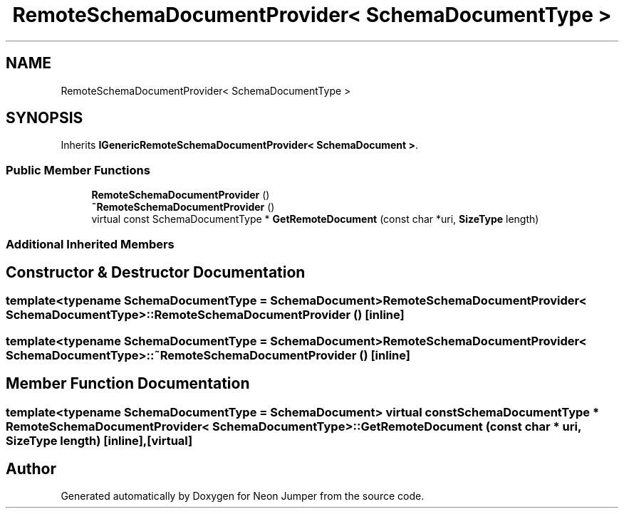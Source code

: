 .TH "RemoteSchemaDocumentProvider< SchemaDocumentType >" 3 "Fri Jan 14 2022" "Version 1.0.0" "Neon Jumper" \" -*- nroff -*-
.ad l
.nh
.SH NAME
RemoteSchemaDocumentProvider< SchemaDocumentType >
.SH SYNOPSIS
.br
.PP
.PP
Inherits \fBIGenericRemoteSchemaDocumentProvider< SchemaDocument >\fP\&.
.SS "Public Member Functions"

.in +1c
.ti -1c
.RI "\fBRemoteSchemaDocumentProvider\fP ()"
.br
.ti -1c
.RI "\fB~RemoteSchemaDocumentProvider\fP ()"
.br
.ti -1c
.RI "virtual const SchemaDocumentType * \fBGetRemoteDocument\fP (const char *uri, \fBSizeType\fP length)"
.br
.in -1c
.SS "Additional Inherited Members"
.SH "Constructor & Destructor Documentation"
.PP 
.SS "template<typename SchemaDocumentType  = SchemaDocument> \fBRemoteSchemaDocumentProvider\fP< SchemaDocumentType >\fB::RemoteSchemaDocumentProvider\fP ()\fC [inline]\fP"

.SS "template<typename SchemaDocumentType  = SchemaDocument> \fBRemoteSchemaDocumentProvider\fP< SchemaDocumentType >::~\fBRemoteSchemaDocumentProvider\fP ()\fC [inline]\fP"

.SH "Member Function Documentation"
.PP 
.SS "template<typename SchemaDocumentType  = SchemaDocument> virtual const SchemaDocumentType * \fBRemoteSchemaDocumentProvider\fP< SchemaDocumentType >::GetRemoteDocument (const char * uri, \fBSizeType\fP length)\fC [inline]\fP, \fC [virtual]\fP"


.SH "Author"
.PP 
Generated automatically by Doxygen for Neon Jumper from the source code\&.
